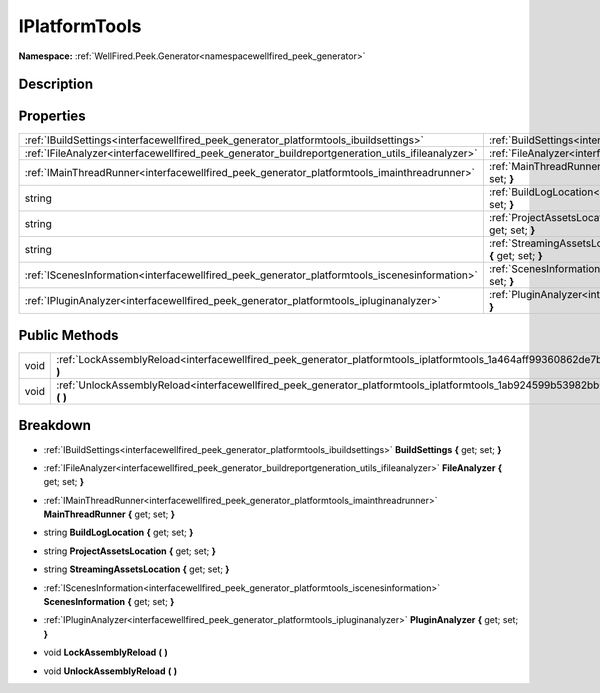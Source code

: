 .. _interfacewellfired_peek_generator_platformtools_iplatformtools:

IPlatformTools
===============

**Namespace:** :ref:`WellFired.Peek.Generator<namespacewellfired_peek_generator>`

Description
------------



Properties
-----------

+----------------------------------------------------------------------------------------------------+----------------------------------------------------------------------------------------------------------------------------------------------------------+
|:ref:`IBuildSettings<interfacewellfired_peek_generator_platformtools_ibuildsettings>`               |:ref:`BuildSettings<interfacewellfired_peek_generator_platformtools_iplatformtools_1ac8d7d21884d9f1c70345b364d12c1ff9>` **{** get; set; **}**             |
+----------------------------------------------------------------------------------------------------+----------------------------------------------------------------------------------------------------------------------------------------------------------+
|:ref:`IFileAnalyzer<interfacewellfired_peek_generator_buildreportgeneration_utils_ifileanalyzer>`   |:ref:`FileAnalyzer<interfacewellfired_peek_generator_platformtools_iplatformtools_1acd74265166b84a77dbef1b470ca265e7>` **{** get; set; **}**              |
+----------------------------------------------------------------------------------------------------+----------------------------------------------------------------------------------------------------------------------------------------------------------+
|:ref:`IMainThreadRunner<interfacewellfired_peek_generator_platformtools_imainthreadrunner>`         |:ref:`MainThreadRunner<interfacewellfired_peek_generator_platformtools_iplatformtools_1afd55c3097ec97eebe05ea695d7fa88c6>` **{** get; set; **}**          |
+----------------------------------------------------------------------------------------------------+----------------------------------------------------------------------------------------------------------------------------------------------------------+
|string                                                                                              |:ref:`BuildLogLocation<interfacewellfired_peek_generator_platformtools_iplatformtools_1ad11a8330bcd36262ff8e5633e757d493>` **{** get; set; **}**          |
+----------------------------------------------------------------------------------------------------+----------------------------------------------------------------------------------------------------------------------------------------------------------+
|string                                                                                              |:ref:`ProjectAssetsLocation<interfacewellfired_peek_generator_platformtools_iplatformtools_1ad15679f446f45df91c315db2d6714fad>` **{** get; set; **}**     |
+----------------------------------------------------------------------------------------------------+----------------------------------------------------------------------------------------------------------------------------------------------------------+
|string                                                                                              |:ref:`StreamingAssetsLocation<interfacewellfired_peek_generator_platformtools_iplatformtools_1ad5af2214530801d2baedc6ca50b6a851>` **{** get; set; **}**   |
+----------------------------------------------------------------------------------------------------+----------------------------------------------------------------------------------------------------------------------------------------------------------+
|:ref:`IScenesInformation<interfacewellfired_peek_generator_platformtools_iscenesinformation>`       |:ref:`ScenesInformation<interfacewellfired_peek_generator_platformtools_iplatformtools_1aad8b0e5df87be76cc32433e7401aec0a>` **{** get; set; **}**         |
+----------------------------------------------------------------------------------------------------+----------------------------------------------------------------------------------------------------------------------------------------------------------+
|:ref:`IPluginAnalyzer<interfacewellfired_peek_generator_platformtools_ipluginanalyzer>`             |:ref:`PluginAnalyzer<interfacewellfired_peek_generator_platformtools_iplatformtools_1a3b98f6beee7f210791d53ad4004fedd1>` **{** get; set; **}**            |
+----------------------------------------------------------------------------------------------------+----------------------------------------------------------------------------------------------------------------------------------------------------------+

Public Methods
---------------

+-------------+----------------------------------------------------------------------------------------------------------------------------------------------+
|void         |:ref:`LockAssemblyReload<interfacewellfired_peek_generator_platformtools_iplatformtools_1a464aff99360862de7b05b4a41b1a4a59>` **(**  **)**     |
+-------------+----------------------------------------------------------------------------------------------------------------------------------------------+
|void         |:ref:`UnlockAssemblyReload<interfacewellfired_peek_generator_platformtools_iplatformtools_1ab924599b53982bb0512a72f818928f95>` **(**  **)**   |
+-------------+----------------------------------------------------------------------------------------------------------------------------------------------+

Breakdown
----------

.. _interfacewellfired_peek_generator_platformtools_iplatformtools_1ac8d7d21884d9f1c70345b364d12c1ff9:

- :ref:`IBuildSettings<interfacewellfired_peek_generator_platformtools_ibuildsettings>` **BuildSettings** **{** get; set; **}**

.. _interfacewellfired_peek_generator_platformtools_iplatformtools_1acd74265166b84a77dbef1b470ca265e7:

- :ref:`IFileAnalyzer<interfacewellfired_peek_generator_buildreportgeneration_utils_ifileanalyzer>` **FileAnalyzer** **{** get; set; **}**

.. _interfacewellfired_peek_generator_platformtools_iplatformtools_1afd55c3097ec97eebe05ea695d7fa88c6:

- :ref:`IMainThreadRunner<interfacewellfired_peek_generator_platformtools_imainthreadrunner>` **MainThreadRunner** **{** get; set; **}**

.. _interfacewellfired_peek_generator_platformtools_iplatformtools_1ad11a8330bcd36262ff8e5633e757d493:

- string **BuildLogLocation** **{** get; set; **}**

.. _interfacewellfired_peek_generator_platformtools_iplatformtools_1ad15679f446f45df91c315db2d6714fad:

- string **ProjectAssetsLocation** **{** get; set; **}**

.. _interfacewellfired_peek_generator_platformtools_iplatformtools_1ad5af2214530801d2baedc6ca50b6a851:

- string **StreamingAssetsLocation** **{** get; set; **}**

.. _interfacewellfired_peek_generator_platformtools_iplatformtools_1aad8b0e5df87be76cc32433e7401aec0a:

- :ref:`IScenesInformation<interfacewellfired_peek_generator_platformtools_iscenesinformation>` **ScenesInformation** **{** get; set; **}**

.. _interfacewellfired_peek_generator_platformtools_iplatformtools_1a3b98f6beee7f210791d53ad4004fedd1:

- :ref:`IPluginAnalyzer<interfacewellfired_peek_generator_platformtools_ipluginanalyzer>` **PluginAnalyzer** **{** get; set; **}**

.. _interfacewellfired_peek_generator_platformtools_iplatformtools_1a464aff99360862de7b05b4a41b1a4a59:

- void **LockAssemblyReload** **(**  **)**

.. _interfacewellfired_peek_generator_platformtools_iplatformtools_1ab924599b53982bb0512a72f818928f95:

- void **UnlockAssemblyReload** **(**  **)**

